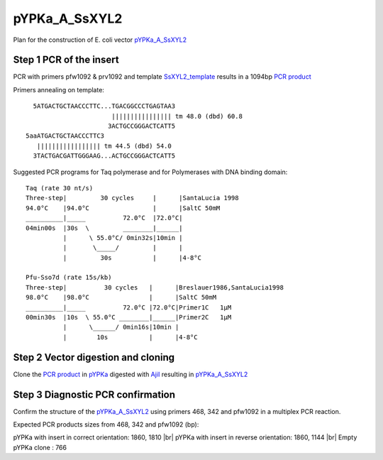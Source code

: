 ==============
pYPKa_A_SsXYL2
==============

Plan for the construction of E. coli vector `pYPKa_A_SsXYL2 <./pYPKa_A_SsXYL2.txt>`_

Step 1 PCR of the insert
........................

PCR with primers pfw1092 & prv1092 and template `SsXYL2_template <./SsXYL2_template.txt>`_ results in 
a 1094bp `PCR product <./SsXYL2.txt>`_


Primers annealing on template:
::

   5ATGACTGCTAACCCTTC...TGACGGCCCTGAGTAA3
                        |||||||||||||||| tm 48.0 (dbd) 60.8
                       3ACTGCCGGGACTCATT5
 5aaATGACTGCTAACCCTTC3
    ||||||||||||||||| tm 44.5 (dbd) 54.0
   3TACTGACGATTGGGAAG...ACTGCCGGGACTCATT5

Suggested PCR programs for Taq polymerase and for Polymerases with DNA binding domain:
::

 
 Taq (rate 30 nt/s)
 Three-step|         30 cycles     |      |SantaLucia 1998
 94.0°C    |94.0°C                 |      |SaltC 50mM
 __________|_____          72.0°C  |72.0°C|
 04min00s  |30s  \         ________|______|
           |      \ 55.0°C/ 0min32s|10min |
           |       \_____/         |      |
           |         30s           |      |4-8°C
 
 Pfu-Sso7d (rate 15s/kb)
 Three-step|          30 cycles   |      |Breslauer1986,SantaLucia1998
 98.0°C    |98.0°C                |      |SaltC 50mM
 __________|_____          72.0°C |72.0°C|Primer1C   1µM
 00min30s  |10s  \ 55.0°C ________|______|Primer2C   1µM
           |      \______/ 0min16s|10min |
           |        10s           |      |4-8°C

Step 2 Vector digestion and cloning
...................................

Clone the `PCR product <./SsXYL2.txt>`_ in `pYPKa <./pYPKa.txt>`_ digested 
with `AjiI <http://rebase.neb.com/rebase/enz/AjiI.html>`_ resulting in `pYPKa_A_SsXYL2 <./pYPKa_A_SsXYL2.txt>`_


Step 3 Diagnostic PCR confirmation
..................................

Confirm the structure of the `pYPKa_A_SsXYL2 <./pYPKa_A_SsXYL2.txt>`_ using primers 468, 342 and pfw1092 
in a multiplex PCR reaction.

Expected PCR products sizes from 468, 342 and pfw1092 (bp):

pYPKa with insert in correct orientation: 1860, 1810 |br|
pYPKa with insert in reverse orientation: 1860, 1144 |br|
Empty pYPKa clone                       : 766 


.. |br| raw:: html

   <br />
